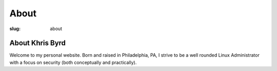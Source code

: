 About
#####

:slug: about


About Khris Byrd
________________

Welcome to my personal website. Born and raised in Philadelphia, PA, I strive to be a well rounded Linux Administrator with a focus on security (both conceptually and practically).
